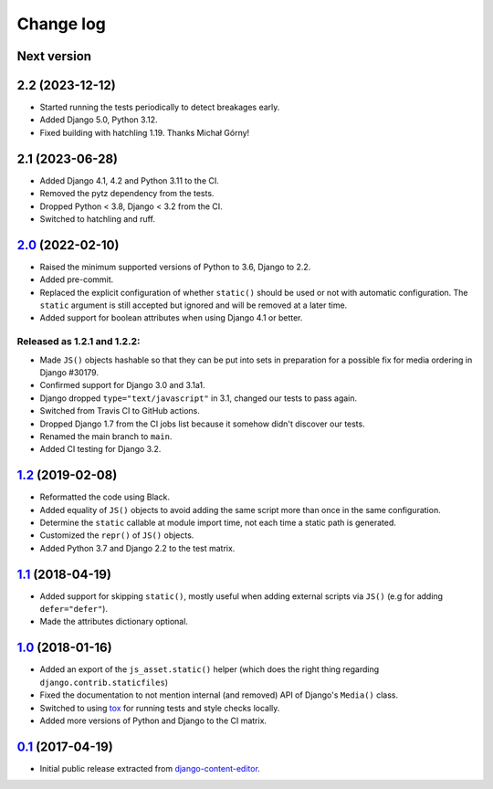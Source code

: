 
.. _changelog:

Change log
==========

Next version
~~~~~~~~~~~~


2.2 (2023-12-12)
~~~~~~~~~~~~~~~~

- Started running the tests periodically to detect breakages early.
- Added Django 5.0, Python 3.12.
- Fixed building with hatchling 1.19. Thanks Michał Górny!


2.1 (2023-06-28)
~~~~~~~~~~~~~~~~

- Added Django 4.1, 4.2 and Python 3.11 to the CI.
- Removed the pytz dependency from the tests.
- Dropped Python < 3.8, Django < 3.2 from the CI.
- Switched to hatchling and ruff.


`2.0`_ (2022-02-10)
~~~~~~~~~~~~~~~~~~~

.. _2.0: https://github.com/matthiask/django-js-asset/compare/1.2...2.0

- Raised the minimum supported versions of Python to 3.6, Django to 2.2.
- Added pre-commit.
- Replaced the explicit configuration of whether ``static()`` should be used or
  not with automatic configuration. The ``static`` argument is still accepted
  but ignored and will be removed at a later time.
- Added support for boolean attributes when using Django 4.1 or better.


Released as 1.2.1 and 1.2.2:
----------------------------

- Made ``JS()`` objects hashable so that they can be put into sets in
  preparation for a possible fix for media ordering in Django #30179.
- Confirmed support for Django 3.0 and 3.1a1.
- Django dropped ``type="text/javascript"`` in 3.1, changed our tests to
  pass again.
- Switched from Travis CI to GitHub actions.
- Dropped Django 1.7 from the CI jobs list because it somehow didn't
  discover our tests.
- Renamed the main branch to ``main``.
- Added CI testing for Django 3.2.


`1.2`_ (2019-02-08)
~~~~~~~~~~~~~~~~~~~

- Reformatted the code using Black.
- Added equality of ``JS()`` objects to avoid adding the same script
  more than once in the same configuration.
- Determine the ``static`` callable at module import time, not each time
  a static path is generated.
- Customized the ``repr()`` of ``JS()`` objects.
- Added Python 3.7 and Django 2.2 to the test matrix.


`1.1`_ (2018-04-19)
~~~~~~~~~~~~~~~~~~~

- Added support for skipping ``static()``, mostly useful when adding
  external scripts via ``JS()`` (e.g for adding ``defer="defer"``).
- Made the attributes dictionary optional.


`1.0`_ (2018-01-16)
~~~~~~~~~~~~~~~~~~~

- Added an export of the ``js_asset.static()`` helper (which does the
  right thing regarding ``django.contrib.staticfiles``)
- Fixed the documentation to not mention internal (and removed) API of
  Django's ``Media()`` class.
- Switched to using tox_ for running tests and style checks locally.
- Added more versions of Python and Django to the CI matrix.


`0.1`_ (2017-04-19)
~~~~~~~~~~~~~~~~~~~

- Initial public release extracted from django-content-editor_.


.. _Django: https://www.djangoproject.com/
.. _django-content-editor: https://django-content-editor.readthedocs.io/
.. _tox: https://tox.readthedocs.io/

.. _0.1: https://github.com/matthiask/django-js-asset/commit/e335c79a87
.. _1.0: https://github.com/matthiask/django-js-asset/compare/0.1...1.0
.. _1.1: https://github.com/matthiask/django-js-asset/compare/1.0...1.1
.. _1.2: https://github.com/matthiask/django-js-asset/compare/1.1...1.2
